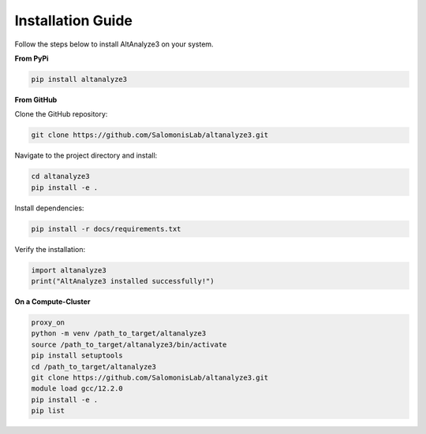 Installation Guide
==================

Follow the steps below to install AltAnalyze3 on your system.

**From PyPi**

.. code-block:: python

   pip install altanalyze3

**From GitHub**

Clone the GitHub repository:

.. code-block:: python

   git clone https://github.com/SalomonisLab/altanalyze3.git

Navigate to the project directory and install:

.. code-block:: python

   cd altanalyze3
   pip install -e .

Install dependencies:

.. code-block:: python

   pip install -r docs/requirements.txt

Verify the installation:

.. code-block:: python

   import altanalyze3
   print("AltAnalyze3 installed successfully!")
   
**On a Compute-Cluster**

.. code-block:: python

   proxy_on
   python -m venv /path_to_target/altanalyze3
   source /path_to_target/altanalyze3/bin/activate
   pip install setuptools
   cd /path_to_target/altanalyze3
   git clone https://github.com/SalomonisLab/altanalyze3.git
   module load gcc/12.2.0
   pip install -e .
   pip list
